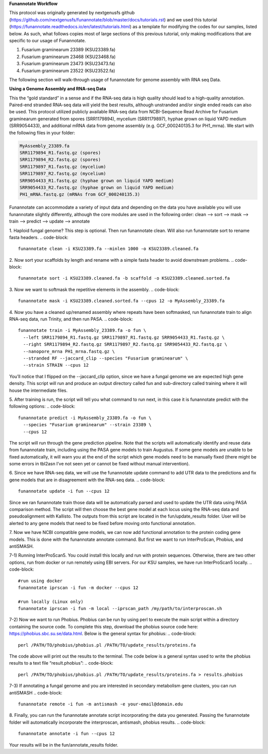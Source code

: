 
.. _tutorials:

**Funannotate Workflow**

This protocol was originally generated by nextgenusfs github (https://github.com/nextgenusfs/funannotate/blob/master/docs/tutorials.rst) and we used this tutorial (https://funannotate.readthedocs.io/en/latest/tutorials.html) as a template for modifying the codes for our samples, listed below. As such, what follows copies most of large sections of this previous tutorial, only making modifications that are specific to our usage of Funannotate.

1.	Fusarium graminearum 23389 (KSU23389.fa)
2.	Fusarium graminearum 23468 (KSU23468.fa)
3.	Fusarium graminearum 23473 (KSU23473.fa)
4.	Fusarium graminearum 23522 (KSU23522.fa)

The following section will walk-through usage of funannotate for genome assembly with RNA seq Data.

**Using a Genome Assembly and RNA-seq Data**
                                                              
This the “gold standard” in a sense and if the RNA-seq data is high quality should lead to a high-quality annotation. Paired-end stranded RNA-seq data will yield the best results, although unstranded and/or single ended reads can also be used. 
This protocol utilized publicly available RNA-seq data from NCBI-Sequence Read Archive for Fusarium graminearum generated from spores (SRR1179894), mycelium (SRR1179897), hyphae grown on liquid YAPD medium (SRR9054433), and additional mRNA data from genome assembly (e.g. GCF_000240135.3 for PH1_mrna). We start with the following files in your folder:

.. code-block:: none

  MyAssembly_23389.fa
  SRR1179894_R1.fastq.gz (spores)                                                            
  SRR1179894_R2.fastq.gz (spores)
  SRR1179897_R1.fastq.gz (mycelium)                                                              
  SRR1179897_R2.fastq.gz (mycelium)                                                              
  SRR9054433_R1.fastq.gz (hyphae grown on liquid YAPD medium)                                                              
  SRR9054433_R2.fastq.gz (hyphae grown on liquid YAPD medium)                                                              
  PH1_mRNA.fastq.gz (mRNAs from GCF_000240135.3)

Funannotate can accommodate a variety of input data and depending on the data you have available you will use funannotate slightly differently, although the core modules are used in the following order:
clean –> sort –> mask –> train –> predict –> update –> annotate
                                                              
1.	Haploid fungal genome? This step is optional. Then run funannotate clean. Will also run funannotate sort to rename fasta headers.
.. code-block:: 
  funannotate clean -i KSU23389.fa --minlen 1000 -o KSU23389.cleaned.fa
2.	Now sort your scaffolds by length and rename with a simple fasta header to avoid downstream problems.
.. code-block:: 
  funannotate sort -i KSU23389.cleaned.fa -b scaffold -o KSU23389.cleaned.sorted.fa
3.	Now we want to softmask the repetitive elements in the assembly.
.. code-block:: 
  funannotate mask -i KSU23389.cleaned.sorted.fa --cpus 12 -o MyAssembly_23389.fa
4.	Now you have a cleaned up/renamed assembly where repeats have been softmasked, run funannotate train to align RNA-seq data, run Trinity, and then run PASA.
.. code-block::
  funannotate train -i MyAssembly_23389.fa -o fun \                                                              
    --left SRR1179894_R1.fastq.gz SRR1179897_R1.fastq.gz SRR9054433_R1.fastq.gz \                                                             
    --right SRR1179894_R2.fastq.gz SRR1179897_R2.fastq.gz SRR9054433_R2.fastq.gz \                                                              
    --nanopore_mrna PH1_mrna.fastq.gz \                                                              
    --stranded RF --jaccard_clip --species "Fusarium graminearum" \                                                              
    --strain STRAIN --cpus 12

You’ll notice that I flipped on the --jaccard_clip option, since we have a fungal genome we are expected high gene density. This script will run and produce an output directory called fun and sub-directory called training where it will house the intermediate files.
                                                              
5.	After training is run, the script will tell you what command to run next, in this case it is funannotate predict with the following options:
.. code-block:: 
  funannotate predict -i MyAssembly_23389.fa -o fun \
    --species "Fusarium graminearum" --strain 23389 \
    --cpus 12

The script will run through the gene prediction pipeline. Note that the scripts will automatically identify and reuse data from funannotate train, including using the PASA gene models to train Augustus. If some gene models are unable to be fixed automatically, it will warn you at the end of the script which gene models need to be manually fixed (there might be some errors in tbl2asn I’ve not seen yet or cannot be fixed without manual intervention).
                                                              
6.	Since we have RNA-seq data, we will use the funannotate update command to add UTR data to the predictions and fix gene models that are in disagreement with the RNA-seq data.
.. code-block:: 
  funannotate update -i fun --cpus 12

Since we ran funannotate train those data will be automatically parsed and used to update the UTR data using PASA comparison method. The script will then choose the best gene model at each locus using the RNA-seq data and pseudoalignment with Kallisto. The outputs from this script are located in the fun/update_results folder. User will be alerted to any gene models that need to be fixed before moving onto functional annotation.
                                                              
7.	Now we have NCBI compatible gene models, we can now add functional annotation to the protein coding gene models. This is done with the funannotate annotate  
command. But first we want to run InterProScan, Phobius, and antiSMASH.

7-1)	Running InterProScan5. You could install this locally and run with protein sequences. Otherwise, there are two other options, run from docker or run remotely using EBI servers. For our KSU samples, we have run InterProScan5 locally. 
.. code-block:: 
  #run using docker
  funannotate iprscan -i fun -m docker --cpus 12

  #run locally (Linux only)
  funannotate iprscan -i fun -m local --iprscan_path /my/path/to/interproscan.sh

7-2)	Now we want to run Phobius. Phobius can be run by using perl to execute the main script within a directory containing the source code. To complete this step, download the phobius source code here: https://phobius.sbc.su.se/data.html. Below is the general syntax for phobius:
.. code-block:: 
  perl /PATH/TO/phobius/phobius.pl /PATH/TO/update_results/proteins.fa

The code above will print out the results to the terminal. The code below is a general syntax used to write the phobius results to a text file “result.phobius”:
.. code-block:: 
  perl /PATH/TO/phobius/phobius.pl /PATH/TO/update_results/proteins.fa > results.phobius

7-3)	If annotating a fungal genome and you are interested in secondary metabolism gene clusters, you can run antiSMASH
.. code-block:: 
  funannotate remote -i fun -m antismash -e your-email@domain.edu

8.	Finally, you can run the funannotate annotate script incorporating the data you generated. Passing the funannotate folder will automatically incorporate the interproscan, antismash, phobius results.
.. code-block:: 
  funannotate annotate -i fun --cpus 12

Your results will be in the fun/annotate_results folder.
